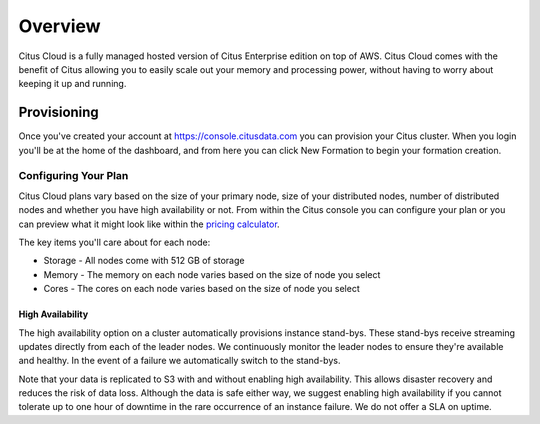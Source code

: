 .. _cloud_overview:

Overview
========

Citus Cloud is a fully managed hosted version of Citus Enterprise edition on top of AWS. Citus Cloud comes with the benefit of Citus allowing you to easily scale out your memory and processing power, without having to worry about keeping it up and running.

Provisioning
############

Once you've created your account at `https://console.citusdata.com <https://console.citusdata.com>`_ you can provision your Citus cluster. When you login you'll be at the home of the dashboard, and from here you can click New Formation to begin your formation creation. 

.. image:: ../images/cloud_provisioning.png

Configuring Your Plan
---------------------

Citus Cloud plans vary based on the size of your primary node, size of your distributed nodes, number of distributed nodes and whether you have high availability or not. From within the Citus console you can configure your plan or you can preview what it might look like within the `pricing calculator <https://console.citusdata.com/pricing>`_.

The key items you'll care about for each node:

- Storage - All nodes come with 512 GB of storage
- Memory - The memory on each node varies based on the size of node you select
- Cores - The cores on each node varies based on the size of node you select

High Availability
~~~~~~~~~~~~~~~~~

The high availability option on a cluster automatically provisions instance stand-bys. These stand-bys receive streaming updates directly from each of the leader nodes. We continuously monitor the leader nodes to ensure they're available and healthy. In the event of a failure we automatically switch to the stand-bys.

Note that your data is replicated to S3 with and without enabling high availability. This allows disaster recovery and reduces the risk of data loss. Although the data is safe either way, we suggest enabling high availability if you cannot tolerate up to one hour of downtime in the rare occurrence of an instance failure. We do not offer a SLA on uptime.

.. raw:: html

  <script type="text/javascript">
  analytics.track('Doc', {page: 'overview', section: 'cloud'});
  </script>
